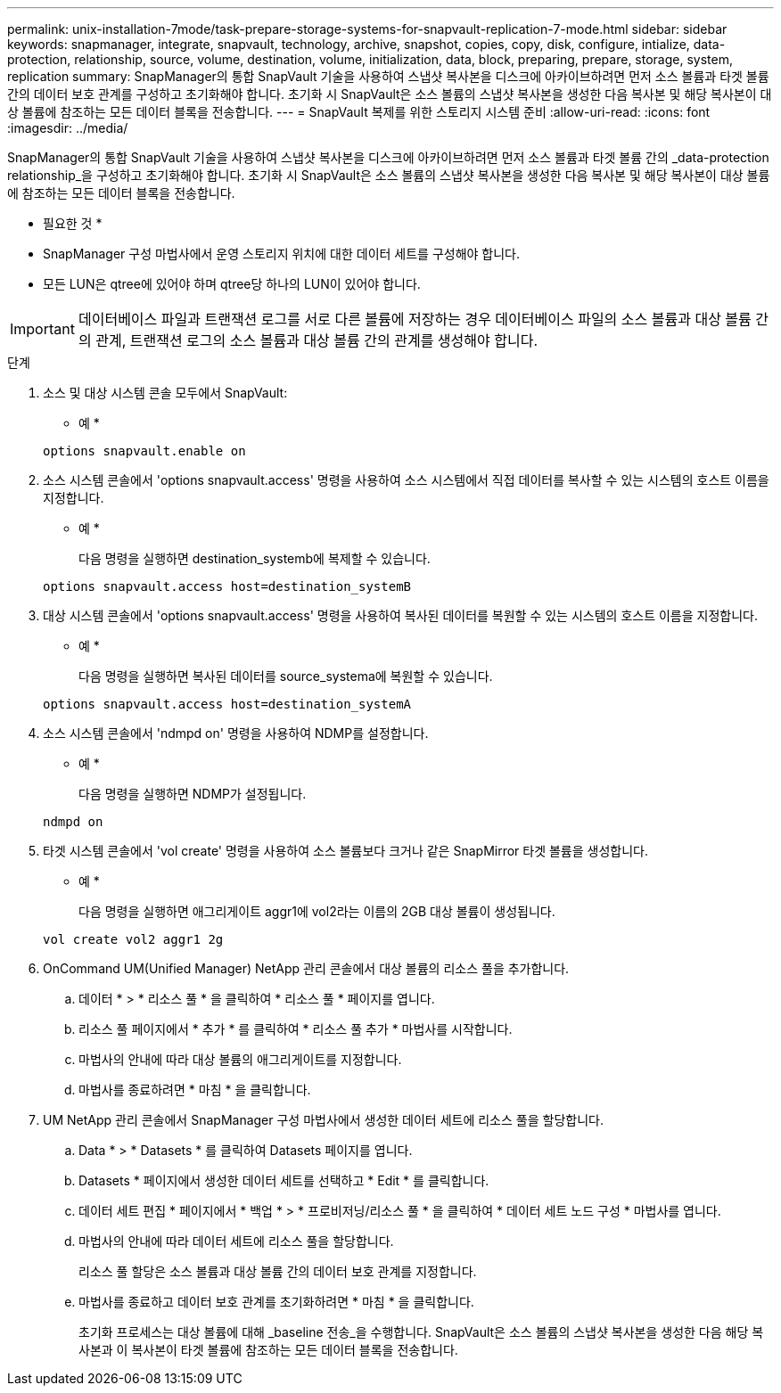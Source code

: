 ---
permalink: unix-installation-7mode/task-prepare-storage-systems-for-snapvault-replication-7-mode.html 
sidebar: sidebar 
keywords: snapmanager, integrate, snapvault, technology, archive, snapshot, copies, copy, disk, configure, intialize, data-protection, relationship, source, volume, destination, volume, initialization, data, block, preparing, prepare, storage, system, replication 
summary: SnapManager의 통합 SnapVault 기술을 사용하여 스냅샷 복사본을 디스크에 아카이브하려면 먼저 소스 볼륨과 타겟 볼륨 간의 데이터 보호 관계를 구성하고 초기화해야 합니다. 초기화 시 SnapVault은 소스 볼륨의 스냅샷 복사본을 생성한 다음 복사본 및 해당 복사본이 대상 볼륨에 참조하는 모든 데이터 블록을 전송합니다. 
---
= SnapVault 복제를 위한 스토리지 시스템 준비
:allow-uri-read: 
:icons: font
:imagesdir: ../media/


[role="lead"]
SnapManager의 통합 SnapVault 기술을 사용하여 스냅샷 복사본을 디스크에 아카이브하려면 먼저 소스 볼륨과 타겟 볼륨 간의 _data-protection relationship_을 구성하고 초기화해야 합니다. 초기화 시 SnapVault은 소스 볼륨의 스냅샷 복사본을 생성한 다음 복사본 및 해당 복사본이 대상 볼륨에 참조하는 모든 데이터 블록을 전송합니다.

* 필요한 것 *

* SnapManager 구성 마법사에서 운영 스토리지 위치에 대한 데이터 세트를 구성해야 합니다.
* 모든 LUN은 qtree에 있어야 하며 qtree당 하나의 LUN이 있어야 합니다.



IMPORTANT: 데이터베이스 파일과 트랜잭션 로그를 서로 다른 볼륨에 저장하는 경우 데이터베이스 파일의 소스 볼륨과 대상 볼륨 간의 관계, 트랜잭션 로그의 소스 볼륨과 대상 볼륨 간의 관계를 생성해야 합니다.

.단계
. 소스 및 대상 시스템 콘솔 모두에서 SnapVault:
+
* 예 *

+
[listing]
----
options snapvault.enable on
----
. 소스 시스템 콘솔에서 'options snapvault.access' 명령을 사용하여 소스 시스템에서 직접 데이터를 복사할 수 있는 시스템의 호스트 이름을 지정합니다.
+
* 예 *

+
다음 명령을 실행하면 destination_systemb에 복제할 수 있습니다.

+
[listing]
----
options snapvault.access host=destination_systemB
----
. 대상 시스템 콘솔에서 'options snapvault.access' 명령을 사용하여 복사된 데이터를 복원할 수 있는 시스템의 호스트 이름을 지정합니다.
+
* 예 *

+
다음 명령을 실행하면 복사된 데이터를 source_systema에 복원할 수 있습니다.

+
[listing]
----
options snapvault.access host=destination_systemA
----
. 소스 시스템 콘솔에서 'ndmpd on' 명령을 사용하여 NDMP를 설정합니다.
+
* 예 *

+
다음 명령을 실행하면 NDMP가 설정됩니다.

+
[listing]
----
ndmpd on
----
. 타겟 시스템 콘솔에서 'vol create' 명령을 사용하여 소스 볼륨보다 크거나 같은 SnapMirror 타겟 볼륨을 생성합니다.
+
* 예 *

+
다음 명령을 실행하면 애그리게이트 aggr1에 vol2라는 이름의 2GB 대상 볼륨이 생성됩니다.

+
[listing]
----
vol create vol2 aggr1 2g
----
. OnCommand UM(Unified Manager) NetApp 관리 콘솔에서 대상 볼륨의 리소스 풀을 추가합니다.
+
.. 데이터 * > * 리소스 풀 * 을 클릭하여 * 리소스 풀 * 페이지를 엽니다.
.. 리소스 풀 페이지에서 * 추가 * 를 클릭하여 * 리소스 풀 추가 * 마법사를 시작합니다.
.. 마법사의 안내에 따라 대상 볼륨의 애그리게이트를 지정합니다.
.. 마법사를 종료하려면 * 마침 * 을 클릭합니다.


. UM NetApp 관리 콘솔에서 SnapManager 구성 마법사에서 생성한 데이터 세트에 리소스 풀을 할당합니다.
+
.. Data * > * Datasets * 를 클릭하여 Datasets 페이지를 엽니다.
.. Datasets * 페이지에서 생성한 데이터 세트를 선택하고 * Edit * 를 클릭합니다.
.. 데이터 세트 편집 * 페이지에서 * 백업 * > * 프로비저닝/리소스 풀 * 을 클릭하여 * 데이터 세트 노드 구성 * 마법사를 엽니다.
.. 마법사의 안내에 따라 데이터 세트에 리소스 풀을 할당합니다.
+
리소스 풀 할당은 소스 볼륨과 대상 볼륨 간의 데이터 보호 관계를 지정합니다.

.. 마법사를 종료하고 데이터 보호 관계를 초기화하려면 * 마침 * 을 클릭합니다.
+
초기화 프로세스는 대상 볼륨에 대해 _baseline 전송_을 수행합니다. SnapVault은 소스 볼륨의 스냅샷 복사본을 생성한 다음 해당 복사본과 이 복사본이 타겟 볼륨에 참조하는 모든 데이터 블록을 전송합니다.




